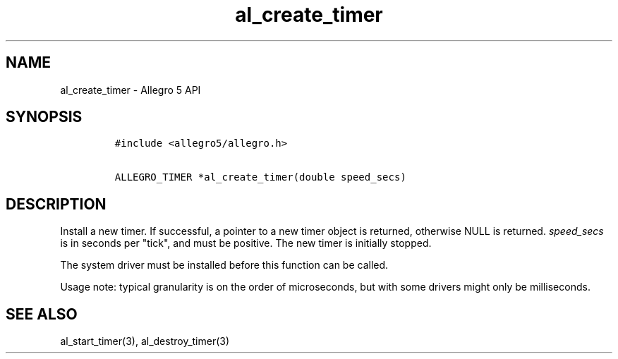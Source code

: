 .\" Automatically generated by Pandoc 1.16.0.2
.\"
.TH "al_create_timer" "3" "" "Allegro reference manual" ""
.hy
.SH NAME
.PP
al_create_timer \- Allegro 5 API
.SH SYNOPSIS
.IP
.nf
\f[C]
#include\ <allegro5/allegro.h>

ALLEGRO_TIMER\ *al_create_timer(double\ speed_secs)
\f[]
.fi
.SH DESCRIPTION
.PP
Install a new timer.
If successful, a pointer to a new timer object is returned, otherwise
NULL is returned.
\f[I]speed_secs\f[] is in seconds per "tick", and must be positive.
The new timer is initially stopped.
.PP
The system driver must be installed before this function can be called.
.PP
Usage note: typical granularity is on the order of microseconds, but
with some drivers might only be milliseconds.
.SH SEE ALSO
.PP
al_start_timer(3), al_destroy_timer(3)
